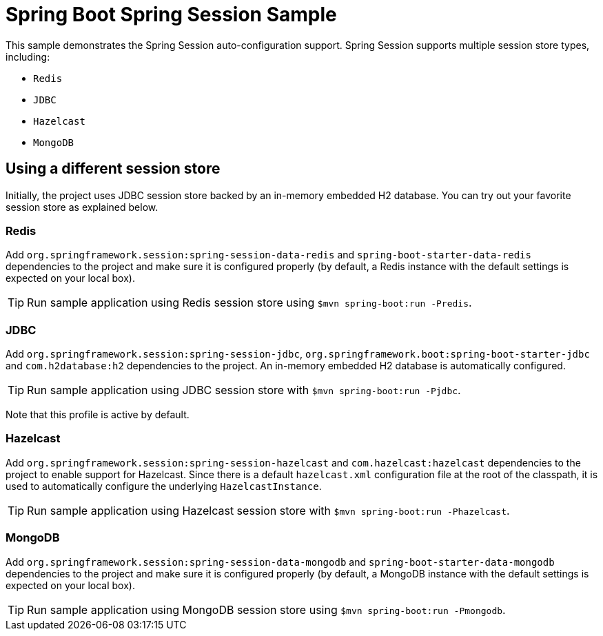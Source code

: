 = Spring Boot Spring Session Sample

This sample demonstrates the Spring Session auto-configuration support. Spring Session
supports multiple session store types, including:

* `Redis`
* `JDBC`
* `Hazelcast`
* `MongoDB`



== Using a different session store
Initially, the project uses JDBC session store backed by an in-memory embedded H2
database. You can try out your favorite session store as explained below.



=== Redis
Add `org.springframework.session:spring-session-data-redis` and
`spring-boot-starter-data-redis` dependencies to the project and make sure it is
configured properly (by default, a Redis instance with the default settings is expected
on your local box).

TIP: Run sample application using Redis session store using
`$mvn spring-boot:run -Predis`.



=== JDBC
Add `org.springframework.session:spring-session-jdbc`,
`org.springframework.boot:spring-boot-starter-jdbc` and `com.h2database:h2` dependencies
to the project. An in-memory embedded H2 database is automatically configured.

TIP: Run sample application using JDBC session store with
`$mvn spring-boot:run -Pjdbc`.

Note that this profile is active by default.



=== Hazelcast
Add `org.springframework.session:spring-session-hazelcast` and `com.hazelcast:hazelcast`
dependencies to the project to enable support for Hazelcast. Since there is a default
`hazelcast.xml` configuration file at the root of the classpath, it is used to
automatically configure the underlying `HazelcastInstance`.

TIP: Run sample application using Hazelcast session store with
`$mvn spring-boot:run -Phazelcast`.



=== MongoDB
Add `org.springframework.session:spring-session-data-mongodb` and
`spring-boot-starter-data-mongodb` dependencies to the project and make sure it is
configured properly (by default, a MongoDB instance with the default settings is expected
on your local box).

TIP: Run sample application using MongoDB session store using
`$mvn spring-boot:run -Pmongodb`.
